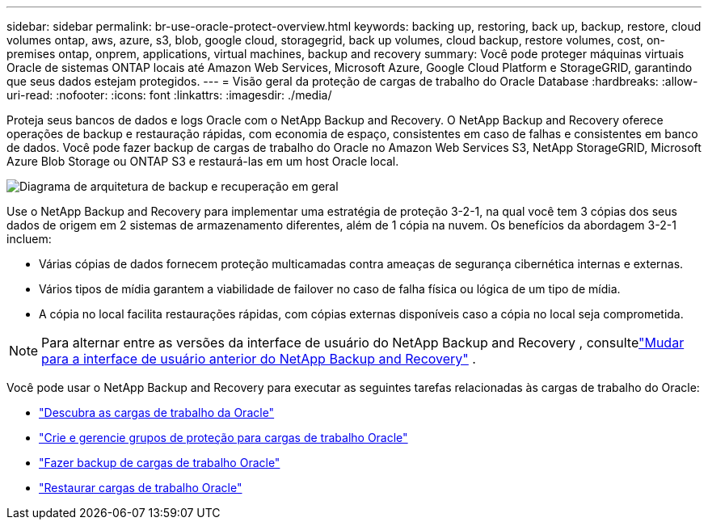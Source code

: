---
sidebar: sidebar 
permalink: br-use-oracle-protect-overview.html 
keywords: backing up, restoring, back up, backup, restore, cloud volumes ontap, aws, azure, s3, blob, google cloud, storagegrid, back up volumes, cloud backup, restore volumes, cost, on-premises ontap, onprem, applications, virtual machines, backup and recovery 
summary: Você pode proteger máquinas virtuais Oracle de sistemas ONTAP locais até Amazon Web Services, Microsoft Azure, Google Cloud Platform e StorageGRID, garantindo que seus dados estejam protegidos. 
---
= Visão geral da proteção de cargas de trabalho do Oracle Database
:hardbreaks:
:allow-uri-read: 
:nofooter: 
:icons: font
:linkattrs: 
:imagesdir: ./media/


[role="lead"]
Proteja seus bancos de dados e logs Oracle com o NetApp Backup and Recovery.  O NetApp Backup and Recovery oferece operações de backup e restauração rápidas, com economia de espaço, consistentes em caso de falhas e consistentes em banco de dados.  Você pode fazer backup de cargas de trabalho do Oracle no Amazon Web Services S3, NetApp StorageGRID, Microsoft Azure Blob Storage ou ONTAP S3 e restaurá-las em um host Oracle local.

image:../media/diagram-backup-recovery-general.png["Diagrama de arquitetura de backup e recuperação em geral"]

Use o NetApp Backup and Recovery para implementar uma estratégia de proteção 3-2-1, na qual você tem 3 cópias dos seus dados de origem em 2 sistemas de armazenamento diferentes, além de 1 cópia na nuvem. Os benefícios da abordagem 3-2-1 incluem:

* Várias cópias de dados fornecem proteção multicamadas contra ameaças de segurança cibernética internas e externas.
* Vários tipos de mídia garantem a viabilidade de failover no caso de falha física ou lógica de um tipo de mídia.
* A cópia no local facilita restaurações rápidas, com cópias externas disponíveis caso a cópia no local seja comprometida.



NOTE: Para alternar entre as versões da interface de usuário do NetApp Backup and Recovery , consultelink:br-start-switch-ui.html["Mudar para a interface de usuário anterior do NetApp Backup and Recovery"] .

Você pode usar o NetApp Backup and Recovery para executar as seguintes tarefas relacionadas às cargas de trabalho do Oracle:

* link:br-start-discover-oracle.html["Descubra as cargas de trabalho da Oracle"]
* link:br-use-oracle-protection-groups.html["Crie e gerencie grupos de proteção para cargas de trabalho Oracle"]
* link:br-use-oracle-backup.html["Fazer backup de cargas de trabalho Oracle"]
* link:br-use-oracle-restore.html["Restaurar cargas de trabalho Oracle"]

